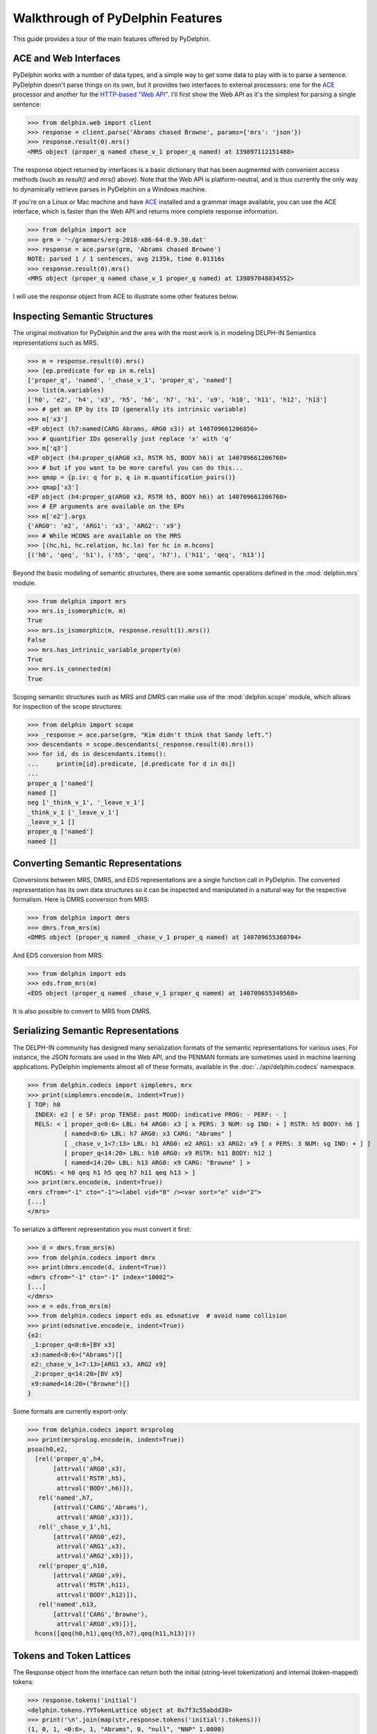 
Walkthrough of PyDelphin Features
=================================

This guide provides a tour of the main features offered by PyDelphin.


ACE and Web Interfaces
----------------------

PyDelphin works with a number of data types, and a simple way to get
some data to play with is to parse a sentence. PyDelphin doesn't parse
things on its own, but it provides two interfaces to external
processors: one for the `ACE <http://sweaglesw.org/linguistics/ace/>`_
processor and another for the `HTTP-based "Web API"
<http://moin.delph-in.net/ErgApi>`_. I'll first show the Web API
as it's the simplest for parsing a single sentence:

>>> from delphin.web import client
>>> response = client.parse('Abrams chased Browne', params={'mrs': 'json'})
>>> response.result(0).mrs()
<MRS object (proper_q named chase_v_1 proper_q named) at 139897112151488>

The response object returned by interfaces is a basic dictionary that
has been augmented with convenient access methods (such as `result()`
and `mrs()` above). Note that the Web API is platform-neutral, and is
thus currently the only way to dynamically retrieve parses in PyDelphin
on a Windows machine.

.. seealso::
  - Wiki for the Web API: http://moin.delph-in.net/ErgApi
  - Bottlenose server: https://github.com/delph-in/bottlenose
  - :mod:`delphin.web` module
  - :mod:`delphin.interface` module

If you're on a Linux or Mac machine and have
`ACE <http://sweaglesw.org/linguistics/ace/>`_ installed and a grammar
image available, you can use the ACE interface, which is faster than
the Web API and returns more complete response information.

>>> from delphin import ace
>>> grm = '~/grammars/erg-2018-x86-64-0.9.30.dat'
>>> response = ace.parse(grm, 'Abrams chased Browne')
NOTE: parsed 1 / 1 sentences, avg 2135k, time 0.01316s
>>> response.result(0).mrs()
<MRS object (proper_q named chase_v_1 proper_q named) at 139897048034552>

.. seealso::
  - ACE: http://sweaglesw.org/linguistics/ace/
  - :mod:`delphin.ace` module
  - :doc:`ace`

I will use the `response` object from ACE to illustrate some other
features below.


Inspecting Semantic Structures
------------------------------

The original motivation for PyDelphin and the area with the most work
is in modeling DELPH-IN Semantics representations such as MRS.

>>> m = response.result(0).mrs()
>>> [ep.predicate for ep in m.rels]
['proper_q', 'named', '_chase_v_1', 'proper_q', 'named']
>>> list(m.variables)
['h0', 'e2', 'h4', 'x3', 'h5', 'h6', 'h7', 'h1', 'x9', 'h10', 'h11', 'h12', 'h13']
>>> # get an EP by its ID (generally its intrinsic variable)
>>> m['x3']
<EP object (h7:named(CARG Abrams, ARG0 x3)) at 140709661206856>
>>> # quantifier IDs generally just replace 'x' with 'q'
>>> m['q3']
<EP object (h4:proper_q(ARG0 x3, RSTR h5, BODY h6)) at 140709661206760>
>>> # but if you want to be more careful you can do this...
>>> qmap = {p.iv: q for p, q in m.quantification_pairs()}
>>> qmap['x3']
<EP object (h4:proper_q(ARG0 x3, RSTR h5, BODY h6)) at 140709661206760>
>>> # EP arguments are available on the EPs
>>> m['e2'].args
{'ARG0': 'e2', 'ARG1': 'x3', 'ARG2': 'x9'}
>>> # While HCONS are available on the MRS
>>> [(hc.hi, hc.relation, hc.lo) for hc in m.hcons]
[('h0', 'qeq', 'h1'), ('h5', 'qeq', 'h7'), ('h11', 'qeq', 'h13')]

.. seealso::
  - Wiki of MRS topics: http://moin.delph-in.net/RmrsTop
  - :mod:`delphin.mrs` module
  - :doc:`semantics`

Beyond the basic modeling of semantic structures, there are some
semantic operations defined in the :mod:`delphin.mrs` module.

>>> from delphin import mrs
>>> mrs.is_isomorphic(m, m)
True
>>> mrs.is_isomorphic(m, response.result(1).mrs())
False
>>> mrs.has_intrinsic_variable_property(m)
True
>>> mrs.is_connected(m)
True

.. seealso::
  - MRS isomorphism wiki: http://moin.delph-in.net/MrsIsomorphism

Scoping semantic structures such as MRS and DMRS can make use of the
:mod:`delphin.scope` module, which allows for inspection of the scope
structures:

>>> from delphin import scope
>>> _response = ace.parse(grm, "Kim didn't think that Sandy left.")
>>> descendants = scope.descendants(_response.result(0).mrs())
>>> for id, ds in descendants.items():
...     print(m[id].predicate, [d.predicate for d in ds])
... 
proper_q ['named']
named []
neg ['_think_v_1', '_leave_v_1']
_think_v_1 ['_leave_v_1']
_leave_v_1 []
proper_q ['named']
named []

.. seealso::
  - :mod:`delphin.scope` module


Converting Semantic Representations
-----------------------------------

Conversions between MRS, DMRS, and EDS representations are a single
function call in PyDelphin. The converted representation has its own
data structures so it can be inspected and manipulated in a natural
way for the respective formalism. Here is DMRS conversion from MRS:

>>> from delphin import dmrs
>>> dmrs.from_mrs(m)
<DMRS object (proper_q named _chase_v_1 proper_q named) at 140709655360704>

And EDS conversion from MRS:

>>> from delphin import eds
>>> eds.from_mrs(m)
<EDS object (proper_q named _chase_v_1 proper_q named) at 140709655349560>

It is also possible to convert to MRS from DMRS.


Serializing Semantic Representations
------------------------------------

The DELPH-IN community has designed many serialization formats of the
semantic representations for various uses. For instance, the JSON
formats are used in the Web API, and the PENMAN formats are sometimes
used in machine learning applications. PyDelphin implements almost all
of these formats, available in the :doc:`../api/delphin.codecs`
namespace.

>>> from delphin.codecs import simplemrs, mrx
>>> print(simplemrs.encode(m, indent=True))
[ TOP: h0
  INDEX: e2 [ e SF: prop TENSE: past MOOD: indicative PROG: - PERF: - ]
  RELS: < [ proper_q<0:6> LBL: h4 ARG0: x3 [ x PERS: 3 NUM: sg IND: + ] RSTR: h5 BODY: h6 ]
          [ named<0:6> LBL: h7 ARG0: x3 CARG: "Abrams" ]
          [ _chase_v_1<7:13> LBL: h1 ARG0: e2 ARG1: x3 ARG2: x9 [ x PERS: 3 NUM: sg IND: + ] ]
          [ proper_q<14:20> LBL: h10 ARG0: x9 RSTR: h11 BODY: h12 ]
          [ named<14:20> LBL: h13 ARG0: x9 CARG: "Browne" ] >
  HCONS: < h0 qeq h1 h5 qeq h7 h11 qeq h13 > ]
>>> print(mrx.encode(m, indent=True))
<mrs cfrom="-1" cto="-1"><label vid="0" /><var sort="e" vid="2">
[...]
</mrs>

To serialize a different representation you must convert it first:

>>> d = dmrs.from_mrs(m)
>>> from delphin.codecs import dmrx
>>> print(dmrx.encode(d, indent=True))
<dmrs cfrom="-1" cto="-1" index="10002">
[...]
</dmrs>
>>> e = eds.from_mrs(m)
>>> from delphin.codecs import eds as edsnative  # avoid name collision
>>> print(edsnative.encode(e, indent=True))
{e2:
 _1:proper_q<0:6>[BV x3]
 x3:named<0:6>("Abrams")[]
 e2:_chase_v_1<7:13>[ARG1 x3, ARG2 x9]
 _2:proper_q<14:20>[BV x9]
 x9:named<14:20>("Browne")[]
}


.. seealso::
  - Wiki of MRS formats: http://moin.delph-in.net/MrsRfc
  - :doc:`../api/delphin.codecs` namespace

Some formats are currently export-only:

>>> from delphin.codecs import mrsprolog
>>> print(mrsprolog.encode(m, indent=True))
psoa(h0,e2,
  [rel('proper_q',h4,
       [attrval('ARG0',x3),
        attrval('RSTR',h5),
        attrval('BODY',h6)]),
   rel('named',h7,
       [attrval('CARG','Abrams'),
        attrval('ARG0',x3)]),
   rel('_chase_v_1',h1,
       [attrval('ARG0',e2),
        attrval('ARG1',x3),
        attrval('ARG2',x9)]),
   rel('proper_q',h10,
       [attrval('ARG0',x9),
        attrval('RSTR',h11),
        attrval('BODY',h12)]),
   rel('named',h13,
       [attrval('CARG','Browne'),
        attrval('ARG0',x9)])],
  hcons([qeq(h0,h1),qeq(h5,h7),qeq(h11,h13)]))


Tokens and Token Lattices
-------------------------

The Response object from the interface can return both the initial
(string-level tokenization) and internal (token-mapped) tokens:

>>> response.tokens('initial')
<delphin.tokens.YYTokenLattice object at 0x7f3c55abdd30>
>>> print('\n'.join(map(str,response.tokens('initial').tokens)))
(1, 0, 1, <0:6>, 1, "Abrams", 0, "null", "NNP" 1.0000)
(2, 1, 2, <7:13>, 1, "chased", 0, "null", "NNP" 1.0000)
(3, 2, 3, <14:20>, 1, "Browne", 0, "null", "NNP" 1.0000)

.. seealso::
  - Wiki about YY tokens: http://moin.delph-in.net/PetInput
  - :mod:`delphin.tokens` module


Derivations
-----------

[incr tsdb()] derivations (unambiguous "recipes" for an analysis with a
specific grammar version) are fully modeled:

>>> d = response.result(0).derivation()
>>> d.derivation().entity
'sb-hd_mc_c'
>>> d.derivation().daughters
[<UDFNode object (900, hdn_bnp-pn_c, 0.093057, 0, 1) at 139897048235816>, <UDFNode object (904, hd-cmp_u_c, -0.846099, 1, 3) at 139897041227960>]
>>> d.derivation().terminals()
[<UDFTerminal object (abrams) at 139897041154360>, <UDFTerminal object (chased) at 139897041154520>, <UDFTerminal object (browne) at 139897041154680>]
>>> d.derivation().preterminals()
[<UDFNode object (71, abrams, 0.0, 0, 1) at 139897041214040>, <UDFNode object (52, chase_v1, 0.0, 1, 2) at 139897041214376>, <UDFNode object (70, browne, 0.0, 2, 3) at 139897041214712>]

.. seealso::
  - Wiki about derivations: http://moin.delph-in.net/ItsdbDerivations
  - :mod:`delphin.derivation` module


[incr tsdb()] TestSuites
------------------------

PyDelphin has full support for reading and writing [incr tsdb()]
testsuites:

>>> from delphin import itsdb
>>> ts = itsdb.TestSuite('~/grammars/erg/tsdb/gold/mrs')
>>> len(ts['item'])
107
>>> ts['item'][0]['i-input']
'It rained.'
>>> # modify a test suite in-memory
>>> ts['item'].update(0, {'i-input': 'It snowed.'})
>>> ts['item'][0]['i-input']
'It snowed.'
>>> # TestSuite.commit() writes changes to disk
>>> ts.commit()
>>> # TestSuites can be parsed with a processor like ACE
>>> from delphin import ace
>>> with ace.ACEParser('~/grammars/erg-2018-x86-64-0.9.30.dat') as cpu:
...     ts.process(cpu)
... 
NOTE: parsed 107 / 107 sentences, avg 4744k, time 2.93924s

.. seealso::
  - [incr tsdb()] wiki: http://moin.delph-in.net/ItsdbTop
  - :mod:`delphin.itsdb` module
  - :mod:`delphin.tsdb` module, for a low-level API
  - :doc:`itsdb`


TSQL Queries
------------

Partial support of the Test Suite Query Language (TSQL) allows for
easy selection of [incr tsdb()] test suite data.

>>> from delphin import tsql
>>> selection = tsql.select('i-id i-input where i-length > 5 && readings > 0', ts)
>>> next(iter(selection))
(61, 'Abrams handed the cigarette to Browne.')

.. seealso::
  - TSQL documentation: http://www.delph-in.net/tsnlp/ftp/manual/volume2.ps.gz
  - :mod:`delphin.tsql` module


Regular Expression Preprocessors (REPP)
---------------------------------------

PyDelphin provides a full implementation of Regular Expression
Preprocessors (REPP), including correct characterization and the
loading from `PET <http://moin.delph-in.net/PetTop>`_ configuration
files. Unique to PyDelphin (I think) is the ability to trace through
an application of the tokenization rules.

>>> from delphin import repp
>>> r = repp.REPP.from_config('~/grammars/erg/pet/repp.set')
>>> for tok in r.tokenize("Abrams didn't chase Browne.").tokens:
...     print(tok.form, tok.lnk)
... 
Abrams <0:6>
did <7:10>
n’t <10:13>
chase <14:19>
Browne <20:26>
. <26:27>
>>> for step in r.trace("Abrams didn't chase Browne."):
...     if isinstance(step, repp.REPPStep):
...         print('{}\t-> {}\t{}'.format(step.input, step.output, step.operation))
... 
Abrams didn't chase Browne.	->  Abrams didn't chase Browne. 	!^(.+)$		 \1 
 Abrams didn't chase Browne. 	->  Abrams didn’t chase Browne. 	!'		’
 Abrams didn't chase Browne. 	->  Abrams didn’t chase Browne. 	Internal group #1
 Abrams didn't chase Browne. 	->  Abrams didn’t chase Browne. 	Internal group #1
 Abrams didn't chase Browne. 	->  Abrams didn’t chase Browne. 	Module quotes
 Abrams didn’t chase Browne. 	->   Abrams didn’t chase Browne.  	!^(.+)$		 \1 
  Abrams didn’t chase Browne.  	->  Abrams didn’t chase Browne. 	!  +		 
 Abrams didn’t chase Browne. 	->  Abrams didn’t chase Browne . 	!([^ ])(\.) ([])}”"’'… ]*)$		\1 \2 \3
 Abrams didn’t chase Browne. 	->  Abrams didn’t chase Browne . 	Internal group #1
 Abrams didn’t chase Browne. 	->  Abrams didn’t chase Browne . 	Internal group #1
 Abrams didn’t chase Browne . 	->  Abrams did n’t chase Browne . 	!([^ ])([nN])[’']([tT]) 		\1 \2’\3 
Abrams didn't chase Browne.	->  Abrams did n’t chase Browne . 	Module tokenizer

Note that the trace shows the sequential order of rule applications,
but not the tree-like branching of REPP modules.

.. seealso::
  - REPP wiki: http://moin.delph-in.net/ReppTop
  - Wiki for PET's REPP configuration: http://moin.delph-in.net/ReppPet
  - :mod:`delphin.repp` module


Type Description Language (TDL)
-------------------------------

The TDL language is fairly simple, but the interpretation of type
hierarchies (feature inheritance, re-entrancies, unification and
subsumption) can be very complex. PyDelphin has partial support for
reading TDL files. It can read nearly any kind of TDL in a DELPH-IN
grammar (type definitions, lexicons, transfer rules, etc.), but it does
not do any interpretation. It can be useful for static code analysis.

>>> from delphin import tdl
>>> lex = {}
>>> for event, obj, lineno in tdl.iterparse('~/grammars/erg/lexicon.tdl'):
...     if event == 'TypeDefinition':
...         lex[obj.identifier] = obj
... 
>>> len(lex)
40234
>>> lex['cactus_n1']
<TypeDefinition object 'cactus_n1' at 140226925196400>
>>> lex['cactus_n1'].supertypes
[<TypeIdentifier object (n_-_c_le) at 140226925284232>]
>>> lex['cactus_n1'].features()
[('ORTH', <ConsList object at 140226925534472>), ('SYNSEM', <AVM object at 140226925299464>)]
>>> lex['cactus_n1']['ORTH'].features()
[('FIRST', <String object (cactus) at 140226925284352>), ('REST', None)]
>>> lex['cactus_n1']['ORTH'].values()
[<String object (cactus) at 140226925284352>]
>>> lex['cactus_n1']['ORTH.FIRST']
<String object (cactus) at 140226925284352>
>>> print(tdl.format(lex['cactus_n1']))
cactus_n1 := n_-_c_le &
  [ ORTH < "cactus" >,
    SYNSEM [ LKEYS.KEYREL.PRED "_cactus_n_1_rel",
             LOCAL.AGR.PNG png-irreg,
             PHON.ONSET con ] ].

.. seealso::
  - A semi-formal specification of TDL: http://moin.delph-in.net/TdlRfc
  - A grammar-engineering FAQ about TDL: http://moin.delph-in.net/GeFaqTdlSyntax
  - :mod:`delphin.tdl` module


Semantic Interfaces (SEM-I)
---------------------------

A grammar's semantic model is encoded in the predicate inventory and
constraints of the grammar, but as the interpretation of a grammar is
non-trivial (see `Type Description Language (TDL)`_ above), using the
grammar to validate semantic representations is a significant burden. A
semantic interface (SEM-I) is a distilled and simplified representation
of a grammar's semantic model, and is thus a useful way to ensure that
grammar-external semantic representations are valid with respect to the
grammar. PyDelphin supports the reading and inspection of SEM-Is.

>>> from delphin import semi
>>> s = semi.load('~/grammars/erg/etc/erg.smi')
>>> list(s.variables)
['u', 'i', 'p', 'h', 'e', 'x']
>>> list(s.roles)
['ARG0', 'ARG1', 'ARG2', 'ARG3', 'ARG4', 'ARG', 'RSTR', 'BODY', 'CARG']
>>> s.roles['ARG2']
'u'
>>> list(s.properties)
['bool', 'tense', 'mood', 'gender', 'number', 'person', 'pt', 'sf', '+', '-', 'tensed', 'untensed', 'subjunctive', 'indicative', 'm-or-f', 'n', 'sg', 'pl', '1', '2', '3', 'refl', 'std', 'zero', 'prop-or-ques', 'comm', 'past', 'pres', 'fut', 'm', 'f', 'prop', 'ques']
>>> s.properties.children('tense')
{'untensed', 'tensed'}
>>> s.properties.descendants('tense')
{'past', 'untensed', 'tensed', 'fut', 'pres'}
>>> len(s.predicates)
23403
>>> s.predicates['_cactus_n_1']
[Synopsis([SynopsisRole(ARG0, x, {'IND': '+'}, False)])]
>>> s.predicates.descendants('some_q')
{'_what+a_q', '_some_q_indiv', '_an+additional_q', '_another_q', '_many+a_q', '_a_q', '_some_q', '_such+a_q'}

.. seealso::
  - The SEM-I wikis:

    - http://moin.delph-in.net/SemiRfc
    - http://moin.delph-in.net/RmrsSemi

  - :mod:`delphin.semi` module
